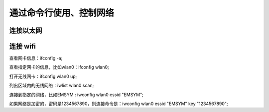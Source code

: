 .. Linux Manual documentation master file, created by
   sphinx-quickstart on Mon Apr  7 09:57:41 2014.
   You can adapt this file completely to your liking, but it should at least
   contain the root `toctree` directive.

通过命令行使用、控制网络
========================================

连接以太网
---------------

连接 wifi 
--------------
查看网卡信息：ifconfig -a;

查看指定网卡的信息，比如wlan0：ifconfig wlan0;

打开无线网卡：ifconfig wlan0 up;

列出区域内的无线网络：iwlist wlan0 scan;

连接到指定的网络，比如EMSYM : iwconfig wlan0 essid "EMSYM";

如果网络是加密的，密码是1234567890，则连接命令是：iwconfig wlan0 essid "EMSYM" key "1234567890";
